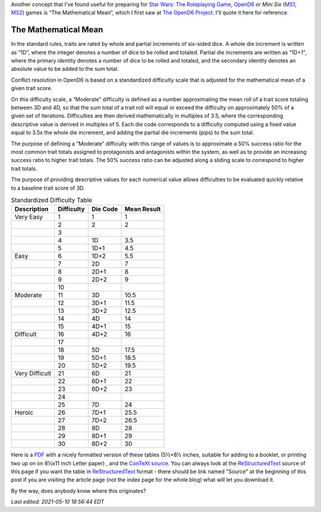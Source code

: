 .. title: OpenD6: The Mathematical Mean
.. slug: opend6-the-mathematical-mean
.. date: 2021-05-09 01:57:29 UTC-04:00
.. tags: opend6,mini six,rpg,star wars d6
.. category: gaming
.. link: 
.. description: 
.. type: text

Another concept that I've found useful for preparing for `Star Wars:
The Roleplaying Game`__, OpenD6_ or
*Mini Six* (MS1_, MS2_) games is “The Mathematical Mean”, which I
first saw at `The OpenD6 Project`__.  I'll quote it here for reference.

__ https://en.wikipedia.org/wiki/Star_Wars:_The_Roleplaying_Game
.. _OpenD6: http://opend6project.org/
.. _MS1: https://www.drivethrurpg.com/product/144558/Mini-Six-Bare-Bones-Edition
.. _MS2: http://www.antipaladingames.com/p/mini-six.html
__ http://opend6project.org/?page_id=53

The Mathematical Mean
=====================

In the standard rules, traits are rated by whole and partial increments
of six-sided dice. A whole die increment is written as “1D”, where the
integer denotes a number of dice to be rolled and totaled. Partial die
increments are written as “1D+1”, where the primary identity denotes a
number of dice to be rolled and totaled, and the secondary identity
denotes an absolute value to be added to the sum total.

Conflict resolution in OpenD6 is based on a standardized difficulty
scale that is adjusted for the mathematical mean of a given trait score.

On this difficulty scale, a “Moderate” difficulty is defined as a number
approximating the mean roll of a trait score totaling between 3D and 4D,
so that the sum total of a trait roll will equal or exceed the
difficulty on approximately 50% of a given set of iterations.
Difficulties are then derived mathematically in multiples of 3.5, where
the corresponding descriptive value is derived in multiples of 5. Each
die code corresponds to a difficulty computed using a fixed value equal
to 3.5x the whole die increment, and adding the partial die increments
(pips) to the sum total.

The purpose of defining a “Moderate” difficulty with this range of
values is to approximate a 50% success ratio for the most common trait
totals assigned to protagonists and antagonists within the system, as
well as to provide an increasing success ratio to higher trait totals.
The 50% success ratio can be adjusted along a sliding scale to
correspond to higher trait totals.

The purpose of providing descriptive values for each numerical value
allows difficulties to be evaluated quickly relative to a baseline trait
score of 3D.

.. container:: smalltable boxedtable 

   .. table:: Standardized Difficulty Table
      :widths: auto

      ============================= ========== ======== ===========
      Description                   Difficulty Die Code Mean Result
      ============================= ========== ======== ===========
      Very Easy                     1          1        1
      \                             2          2        2
      \                             3                   
      \                             4          1D       3.5
      \                             5          1D+1     4.5
      Easy                          6          1D+2     5.5
      \                             7          2D       7
      \                             8          2D+1     8
      \                             9          2D+2     9
      \                             10                  
      Moderate                      11         3D       10.5
      \                             12         3D+1     11.5
      \                             13         3D+2     12.5
      \                             14         4D       14
      \                             15         4D+1     15
      Difficult                     16         4D+2     16
      \                             17                  
      \                             18         5D       17.5
      \                             19         5D+1     18.5
      \                             20         5D+2     19.5
      Very Difficult                21         6D       21
      \                             22         6D+1     22
      \                             23         6D+2     23
      \                             24                  
      \                             25         7D       24
      Heroic                        26         7D+1     25.5
      \                             27         7D+2     26.5
      \                             28         8D       28
      \                             29         8D+1     29
      \                             30         8D+2     30
      ============================= ========== ======== ===========

Here is a PDF_ with a nicely formatted version of these tables (5½×8½
inches, suitable for adding to a booklet, or printing two up on on
8½x11 inch Letter paper) , and the ConTeXt_ source_.  You can always
look at the ReStructuredText_ source of this page if you want the
table in ReStructuredText_ format - there should be link named "Source"
at the beginning of this post if you are visiting the article page
(not the index page for the whole blog) what will let you download it.

.. _PDF: /the-mathematical-mean.pdf
.. _ConTeXt: https://en.wikipedia.org/wiki/ConTeXt
.. _source: /the-mathematical-mean.ctx
.. _ReStructuredText: https://docutils.sourceforge.io/rst.html

By the way, does anybody know where this originates?

*Last edited: 2021-05-10 18:56:44 EDT*

..
   Local Variables:
   time-stamp-format: "%04y-%02m-%02d %02H:%02M:%02S %Z"
   time-stamp-start: "\\*Last edited:[ \t]+\\\\?"
   time-stamp-end: "\\*\\\\?\n"
   time-stamp-line-limit: -20
   End:
